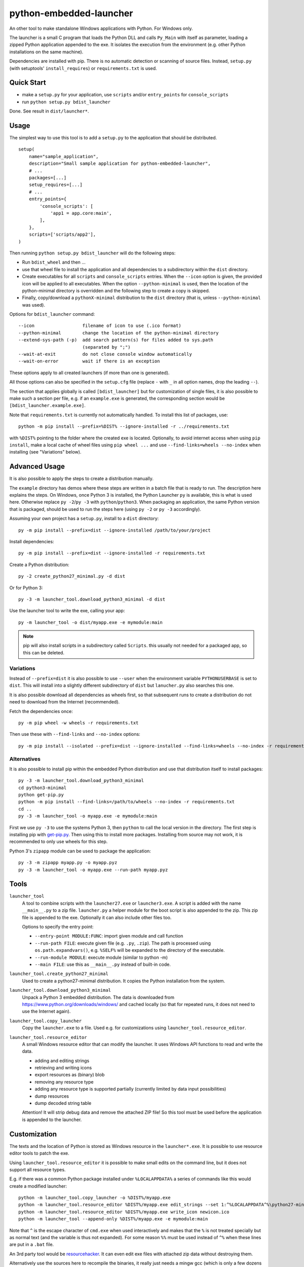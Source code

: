 ==========================
 python-embedded-launcher
==========================

An other tool to make standalone Windows applications with Python.
For Windows only.

The launcher is a small C program that loads the Python DLL and calls
``Py_Main`` with itself as parameter, loading a zipped Python application
appended to the exe. It isolates the execution from the environment (e.g. other
Python installations on the same machine).

Dependencies are installed with pip. There is no automatic detection or
scanning of source files. Instead, ``setup.py`` (with setuptools'
``install_requires``) or ``requirements.txt`` is used.


Quick Start
===========
- make a ``setup.py`` for your application, use ``scripts`` and/or
  ``entry_points`` for ``console_scripts``
- run ``python setup.py bdist_launcher``

Done. See result in ``dist/launcher*``.


Usage
=====
The simplest way to use this tool is to add a ``setup.py`` to the application
that should be distributed.

::

    setup(
        name="sample_application",
        description="Small sample application for python-embedded-launcher",
        # ...
        packages=[...]
        setup_requires=[...]
        # ...
        entry_points={
            'console_scripts': [
                'app1 = app.core:main',
            ],
        },
        scripts=['scripts/app2'],
    )

Then running ``python setup.py bdist_launcher`` will do the following steps:

- Run ``bdist_wheel`` and then ...
- use that wheel file to install the application and all dependencies to
  a subdirectory within the ``dist`` directory.
- Create executables for all ``scripts`` and ``console_scripts`` entries.  When
  the ``--icon`` option is given, the provided icon will be applied to all
  executables. When the option ``--python-minimal`` is used, then the location
  of the python-minimal directory is overridden and the following step to
  create a copy is skipped.
- Finally, copy/download a ``pythonX-minimal`` distribution to the ``dist``
  directory (that is, unless ``--python-minimal`` was used).

Options for ``bdist_launcher`` command::

    --icon                  filename of icon to use (.ico format)
    --python-minimal        change the location of the python-minimal directory
    --extend-sys-path (-p)  add search pattern(s) for files added to sys.path
                            (separated by ";")
    --wait-at-exit          do not close console window automatically
    --wait-on-error         wait if there is an exception

These options apply to all created launchers (if more than one is generated).

All those options can also be specified in the ``setup.cfg`` file (replace
``-`` with ``_`` in all option names, drop the leading ``--``).

The section that applies globally is called ``[bdist_launcher]`` but for
customization of single files, it is also possible to make such a section per
file, e.g. if an ``example.exe`` is generated, the corresponding section
would be ``[bdist_launcher.example.exe]``.

Note that ``requirements.txt`` is currently not automatically handled. To
install this list of packages, use::

    python -m pip install --prefix=%DIST% --ignore-installed -r ../requirements.txt

with ``%DIST%`` pointing to the folder where the created exe is located.
Optionally, to avoid internet access when using ``pip install``, make a local
cache of wheel files using ``pip wheel ...`` and use
``--find-links=wheels --no-index`` when installing (see "Variations" below).


Advanced Usage
==============
It is also possible to apply the steps to create a distribution manually.

The ``example`` directory has demos where these steps are written in a batch
file that is ready to run. The description here explains the steps.
On Windows, once Python 3 is installed, the Python Launcher ``py`` is
available, this is what is used here. Otherwise replace ``py -2``/``py -3`` with
``python``/``python3``. When packaging an application, the same Python version
that is packaged, should be used to run the steps here (using ``py -2`` or ``py
-3`` accordingly).


Assuming your own project has a ``setup.py``, install to a ``dist`` directory::

    py -m pip install --prefix=dist --ignore-installed /path/to/your/project

Install dependencies::

    py -m pip install --prefix=dist --ignore-installed -r requirements.txt

Create a Python distribution::

    py -2 create_python27_minimal.py -d dist

Or for Python 3::

    py -3 -m launcher_tool.download_python3_minimal -d dist

Use the launcher tool to write the exe, calling your app::

    py -m launcher_tool -o dist/myapp.exe -e mymodule:main


.. note:: pip will also install scripts in a subdirectory called ``Scripts``.
          this usually not needed for a packaged app, so this can be deleted.


Variations
----------
Instead of ``--prefix=dist`` it is also possible to use ``--user`` when the
environment variable ``PYTHONUSERBASE`` is set to ``dist``. This will install
into a slightly different subdirectory of ``dist`` but ``lanucher.py`` also
searches this one.

It is also possible download all dependencies as wheels first, so that
subsequent runs to create a distribution do not need to download from the
Internet (recommended).

Fetch the dependencies once::

    py -m pip wheel -w wheels -r requirements.txt

Then use these with ``--find-links`` and ``--no-index`` options::

    py -m pip install --isolated --prefix=dist --ignore-installed --find-links=wheels --no-index -r requirements.txt


Alternatives
------------
It is also possible to install pip within the embedded Python distribution
and use that distribution itself to install packages::

    py -3 -m launcher_tool.download_python3_minimal
    cd python3-minimal
    python get-pip.py
    python -m pip install --find-links=/path/to/wheels --no-index -r requirements.txt
    cd ..
    py -3 -m launcher_tool -o myapp.exe -e mymodule:main

First we use ``py -3`` to use the systems Python 3, then ``python`` to call
the local version in the directory. The first step is installing pip with
`get-pip.py`_. Then using this to install more packages. Installing from
source may not work, it is recommended to only use wheels for this step.

.. _get-pip.py: https://bootstrap.pypa.io/get-pip.py:


Python 3's ``zipapp`` module can be used to package the application::

    py -3 -m zipapp myapp.py -o myapp.pyz
    py -3 -m launcher_tool -o myapp.exe --run-path myapp.pyz


Tools
=====
``launcher_tool``
    A tool to combine scripts with the ``launcher27.exe`` or ``launcher3.exe``.
    A script is added with the name ``__main__.py`` to a zip file.
    ``launcher.py`` a helper module for the boot script is also appended
    to the zip. This zip file is appended to the exe. Optionally it can also
    include other files too.

    Options to specify the entry point:

    - ``--entry-point MODULE:FUNC``: import given module and call function
    - ``--run-path FILE``: execute given file (e.g. ``.py``, ``.zip``). The
      path is processed using ``os.path.expandvars()``, e.g. ``%SELF%`` will
      be expanded to the directory of the executable.
    - ``--run-module MODULE``: execute module (similar to python -m)
    - ``--main FILE``: use this as ``__main__.py`` instead of built-in code.

``launcher_tool.create_python27_minimal``
    Used to create a python27-minimal distribution. It copies the Python
    installation from the system.

``launcher_tool.download_python3_minimal``
    Unpack a Python 3 embedded distribution. The data is downloaded from
    https://www.python.org/downloads/windows/
    and cached locally (so that for repeated runs, it does not need to use
    the Internet again).

``launcher_tool.copy_launcher``
    Copy the ``launcher.exe`` to a file. Used e.g. for customizations using
    ``launcher_tool.resource_editor``.

``launcher_tool.resource_editor``
    A small Windows resource editor that can modify the launcher. It uses
    Windows API functions to read and write the data.

    - adding and editing strings
    - retrieving and writing icons
    - export resources as (binary) blob
    - removing any resource type
    - adding any resource type is supported partially (currently limited by
      data input possibilities)
    - dump resources
    - dump decoded string table

    Attention!
    It will strip debug data and remove the attached ZIP file! So this tool
    must be used before the application is appended to the launcher.


Customization
=============
The texts and the location of Python is stored as Windows resource in the
``launcher*.exe``. It is possible to use resource editor tools to patch the
exe.

Using ``launcher_tool.resource_editor`` it is possible to make small edits
on the command line, but it does not support all resource types.

E.g. if there was a common Python package installed under ``%LOCALAPPDATA%``
a series of commands like this would create a modified launcher::

    python -m launcher_tool.copy_launcher -o %DIST%/myapp.exe
    python -m launcher_tool.resource_editor %DIST%/myapp.exe edit_strings --set 1:^%LOCALAPPDATA^%\python27-minimal
    python -m launcher_tool.resource_editor %DIST%/myapp.exe write_icon newicon.ico
    python -m launcher_tool --append-only %DIST%/myapp.exe -e mymodule:main

Note that ``^`` is the escape character of ``cmd.exe`` when used interactively
and makes that the ``%`` is not treated specially but as normal text (and the
variable is thus not expanded). For some reason ``%%`` must be used instead of
``^%`` when these lines are put in a ``.bat`` file.

An 3rd party tool would be resourcehacker_. It can even edit exe files with
attached zip data without destroying them.

Alternatively use the sources here to recompile the binaries, it really just
needs a mingw gcc (which is only a few dozens of megabytes large). In that case
the ``launcher*.rc`` within the ``src/python*`` directory are edited with a
text editor and ``compile.bat`` is used to recreate the exe.

.. _resourcehacker: http://www.angusj.com/resourcehacker/


Scenarios
---------
Distribute an application
    Bundle Python with an application so that users can use it without having
    to install Python.

    By default de launcher searches ``"%SELF%\\python27-minimal"``, so the
    Python distribution is expected at the location of the executable. The
    environment variable ``SELF`` is set automatically by the launcher itself
    (*dirname* of *abspath* of *exe*).


Common python-minimal package
    Multiple tools can use a common copy of Python. e.g. with a package
    manager. Python can be provided as one package and separate application
    packages can use that Python distribution to run.

    The reosurce in the launcher exe needs to be patched to override the
    python location to e.g. ``"%PACKAGE_ROOT%\\python-minimal"``.

    This can be done with any resource editor or the included one::

        python -m launcher_tool.resource_editor %DIST%/myapp.exe edit_strings --set 1:^%PACKAGE_ROOT^%\python-minimal


Build
=====
Requires a mingw gcc compiler (see Requirements_).

Run ``compile_all.bat`` in the ``src`` directory.


The ``python27`` and ``python3`` directories contain the sources and a batch
file. The ``compile_all.bat`` file runs both of them.

The resulting binaries will be placed in the ``launcher_tool`` directory so
that they are available as data files for the Python tool.

Note that the source and wheel releases already contain precompiled exes.


Requirements
============
To build applications:

- ``pip`` and ``wheel``
- ``requests`` (for ``download_python3_minimal``)

Running ``pip install -r requirements.txt`` will install these.

To build the launcher exe:

- mingw(-64) GCC compiler, e.g. http://tdm-gcc.tdragon.net/ has one.

The either ``PATH`` must be set so that ``gcc`` can be found or the
``compile*.bat`` files have to be edited (they set ``PATH``).


API
===
A small helper module called ``launcher`` is automatically packaged with the
exe. It contains a few helper functions.

``launcher.patch_sys_path()``
    Add directories (relative to executable, if existing) to ``sys.path``.

    - the directory of the executable
    - ``Python{py.major}{py.minor}/site-packages``
    - ``Python{py.major}{py.minor}/Lib/site-packages``
    - ``Lib/site-packages``

    These locations are also scanned for ``.pth`` files.

``launcher.extend_sys_path_by_pattern(pattern)``
    Add files matching a pattern (e.g. ``*.zip``, ``*.whl``, ``*.egg``) to
    ``sys.path``. The pattern is prefixed with the location of the executable.
    In case of wheel files, it only works for pure Python wheels and only if
    they do no access the file system to load data on their own (should use
    pkgutil_). This function is used if the command line option
    ``--extend-sys-path`` is used.

``launcher.restore_sys_argv()``
    Get original command line via Windows API. Restores ``sys.argv`` (which is
    used by the launcher to pass the location of Python). This function is
    called by the default boot code (``__main__``).

    Note: Python 2 usually has ``str`` elements in ``sys.argv``, but this
    function sets them to be ``unicode``.

``launcher.close_console()``
    Useful for GUI applications, it closes a separate console window if there
    is one, e.g. when the exe was started by a double click.
    Note that ``sys.stdout``, ``sys.stderr`` and ``sys.stdin`` are replaced
    with a dummy object that ignores ``write()``/``flush()`` and returns
    empty strings on ``read()``.

    Note: some functions may access the std streams, bypassing ``sys.stdXXX```,
    those will fail due to the closed steams.

``launcher.is_separate_console_window()``
    Return true if the console window was opened with this process (e.g.
    the console was opened because the exe was started from the file Explorer).

``hide_console(hide=True)``
    Hides the console window, if one was opened for the process. The function
    can also be called to show the window again. This function is used
    by ``hide_console_until_error()``

``launcher.hide_console_until_error()``
    Hides the console window, if one was opened for the process, but shows the
    console window again when a traceback is printed. ``sys.excepthook`` is
    set by this function and it calls the previous value.

``launcher.wait_at_exit()``
    Wait at exit, but only if console window was opened separately.
    This function is called automatically if the command line option
    ``--wait`` is used.

``launcher.wait_on_error()``
    Wait if the program terminates with an exception, but only if console
    window was opened separately.
    This function is called automatically if the command line option
    ``--wait-on-error`` is used.

.. _pkgutil: https://docs.python.org/3/library/pkgutil.html


Implementation Details
======================
Some random notes...

Python 2 uses "ASCII API" while Python 3 uses "Unicode API". Thats why separate
code for the two launchers exists.

The launcher is compiled as console application, so it opens a console window
when started from the explorer. However it is easily closed with a Windows API
call and ``launcher.py``, which is added to the application, has a function for
that. The advantage is, that applications can be started in a console and one
can see the output - and wait for the program to terminate etc.

Starting with Python 3.5, an embedded Python distribution is already available
(and used here) for download, see
https://docs.python.org/3/using/windows.html#embedded-distribution

While Python 3 has a ``python3.dll``, which would be nice to use, as it would
make the launcher independent of the Python version -- it won't work.
``Py_SetPath`` is not exposed by that library. As a workaround, the name
(e.g. ``python35``) is in the resources of ``launcher3.exe`` so that it can
be changed without recompiling.

Python is loaded dynamically via ``LoadLibrary``. The launcher is not linked
against the DLL. This has the advantage that the location of the DLL can be
different to the one of the exe and that the DLL name can be provided and
edited as resource (only in ``launcher.exe``). The separation would also allow
to check if the VC runtime is installed and direct the user to the download
if it is not, but this is not implemented yet.

Why put Python in a subdirectory? Because someone could add the directory
containing the exe to the ``PATH`` and then the system would potentially find
multiple ``python.exe`` and ``pythonXY.dll``...

``pip install --user`` installs the packages into a subdirectory
``PythonXY/site-packages`` named after the Python version.

``pip install --prefix=dist`` installs the packages to a subdirectory
``Lib/site-packages``.


Other Tools
-----------
See also py2exe_, pyinstaller_, cx_Freeze_.
I guess the basic idea is different from these tools, as we try to combine
complete packages with a Python minimal distribution: Python + wheel files.
There is no attempt made to search together all the required files, there is
no scan for ``import`` statements etc.

See also pex_, which can grab dependencies from pypi_ and make zip
applications, but that does not bundle the Python interpreter.

.. _py2exe: http://www.py2exe.org/
.. _pyinstaller: http://www.pyinstaller.org/
.. _cx_Freeze: http://cx-freeze.sourceforge.net/
.. _pex: https://github.com/pantsbuild/pex
.. _pypi: https://pypi.python.org/pypi


Other Resources
===============
- See http://www.lfd.uci.edu/~gohlke/pythonlibs for a cache of many prebuilt
  wheels for Windows of modules with binary components.

- User guide for ``pip``: https://pip.pypa.io/en/stable/


